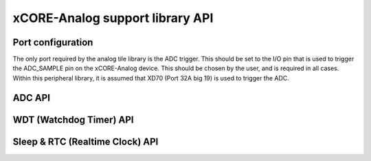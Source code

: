 xCORE-Analog support library API
================================

.. _sec_api:

Port configuration
------------------

The only port required by the analog tile library is the ADC trigger. This should be set to the I/O pin that is used to trigger the ADC_SAMPLE pin on the xCORE-Analog device. This should be chosen by the user, and is required in all cases. Within this peripheral library, it is assumed that XD70 (Port 32A big 19) is used to trigger the ADC. 

ADC API 
-------

.. doxygenenum:: at_adc_bits_per_sample_t
.. doxygenstruct:: at_adc_config_t
.. doxygenfunction:: at_adc_enable
.. doxygenfunction:: at_adc_disable_all
.. doxygenfunction:: at_adc_trigger
.. doxygenfunction:: at_adc_trigger_packet
.. doxygenfunction:: at_adc_read
.. doxygenfunction:: at_adc_read_packet

WDT (Watchdog Timer) API
------------------------

.. doxygenfunction:: at_watchdog_enable
.. doxygenfunction:: at_watchdog_disable
.. doxygenfunction:: at_watchdog_set_timeout
.. doxygenfunction:: at_watchdog_kick

Sleep & RTC (Realtime Clock) API
--------------------------------

.. doxygenenum:: at_wake_sources_t
.. doxygenfunction:: at_pm_memory_read_impl
.. doxygenfunction:: at_pm_memory_write_impl
.. doxygenfunction:: at_pm_memory_is_valid
.. doxygenfunction:: at_pm_memory_validate
.. doxygenfunction:: at_pm_memory_invalidate
.. doxygenfunction:: at_pm_enable_wake_source
.. doxygenfunction:: at_pm_disable_wake_source
.. doxygenfunction:: at_pm_set_wake_time
.. doxygenfunction:: at_pm_set_min_sleep_time
.. doxygenfunction:: at_pm_sleep_now
.. doxygenfunction:: at_rtc_read
.. doxygenfunction:: at_rtc_reset
